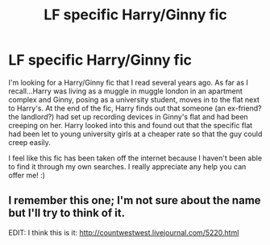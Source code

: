 #+TITLE: LF specific Harry/Ginny fic

* LF specific Harry/Ginny fic
:PROPERTIES:
:Author: yasharkoach
:Score: 7
:DateUnix: 1430946049.0
:DateShort: 2015-May-07
:FlairText: Request
:END:
I'm looking for a Harry/Ginny fic that I read several years ago. As far as I recall...Harry was living as a muggle in muggle london in an apartment complex and Ginny, posing as a university student, moves in to the flat next to Harry's. At the end of the fic, Harry finds out that someone (an ex-friend? the landlord?) had set up recording devices in Ginny's flat and had been creeping on her. Harry looked into this and found out that the specific flat had been let to young university girls at a cheaper rate so that the guy could creep easily.

I feel like this fic has been taken off the internet because I haven't been able to find it through my own searches. I really appreciate any help you can offer me! :)


** I remember this one; I'm not sure about the name but I'll try to think of it.

EDIT: I think this is it: [[http://countwestwest.livejournal.com/5220.html]]
:PROPERTIES:
:Author: Eagling
:Score: 2
:DateUnix: 1430985833.0
:DateShort: 2015-May-07
:END:
